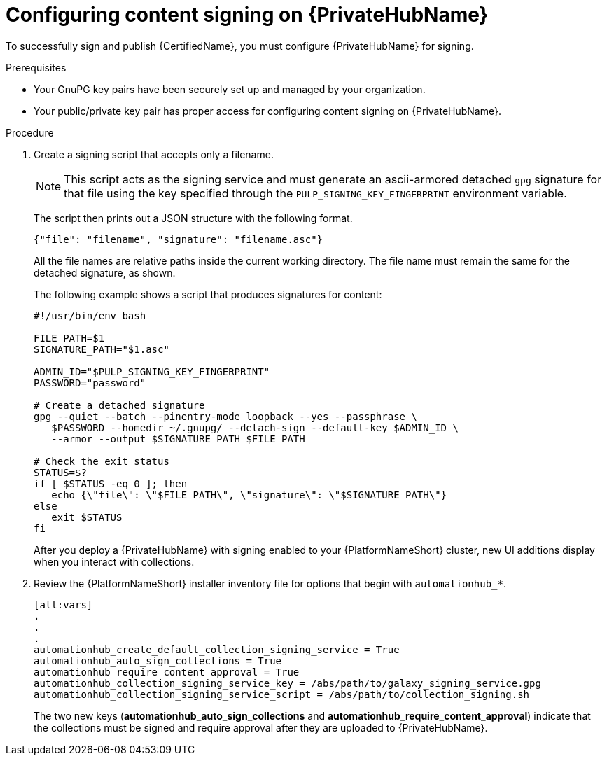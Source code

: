 [id="proc-configure-content-signing-on-pah"]

= Configuring content signing on {PrivateHubName}

To successfully sign and publish {CertifiedName}, you must configure {PrivateHubName} for signing.

.Prerequisites

* Your GnuPG key pairs have been securely set up and managed by your organization.
* Your public/private key pair has proper access for configuring content signing on {PrivateHubName}.

.Procedure

. Create a signing script that accepts only a filename.
+
[NOTE]
====
This script acts as the signing service and must generate an ascii-armored detached `gpg` signature for that file using the key specified through the `PULP_SIGNING_KEY_FINGERPRINT` environment variable.
====
+
The script then prints out a JSON structure with the following format.
+
----
{"file": "filename", "signature": "filename.asc"}
----
+
All the file names are relative paths inside the current working directory. The file name must remain the same for the detached signature, as shown.
+
The following example shows a script that produces signatures for content:
+
[source,shell]
----
#!/usr/bin/env bash

FILE_PATH=$1
SIGNATURE_PATH="$1.asc"

ADMIN_ID="$PULP_SIGNING_KEY_FINGERPRINT"
PASSWORD="password"

# Create a detached signature
gpg --quiet --batch --pinentry-mode loopback --yes --passphrase \
   $PASSWORD --homedir ~/.gnupg/ --detach-sign --default-key $ADMIN_ID \
   --armor --output $SIGNATURE_PATH $FILE_PATH

# Check the exit status
STATUS=$?
if [ $STATUS -eq 0 ]; then
   echo {\"file\": \"$FILE_PATH\", \"signature\": \"$SIGNATURE_PATH\"}
else
   exit $STATUS
fi
----

+
After you deploy a {PrivateHubName} with signing enabled to your {PlatformNameShort} cluster, new UI additions display when you interact with collections.

. Review the {PlatformNameShort} installer inventory file for options that begin with `automationhub_*`.
+
[source,highlight=67-68]
----
[all:vars]
.
.
.
automationhub_create_default_collection_signing_service = True
automationhub_auto_sign_collections = True
automationhub_require_content_approval = True
automationhub_collection_signing_service_key = /abs/path/to/galaxy_signing_service.gpg
automationhub_collection_signing_service_script = /abs/path/to/collection_signing.sh
----
+
The two new keys (*automationhub_auto_sign_collections* and *automationhub_require_content_approval*) indicate that the collections must be signed and require approval after they are uploaded to {PrivateHubName}.

